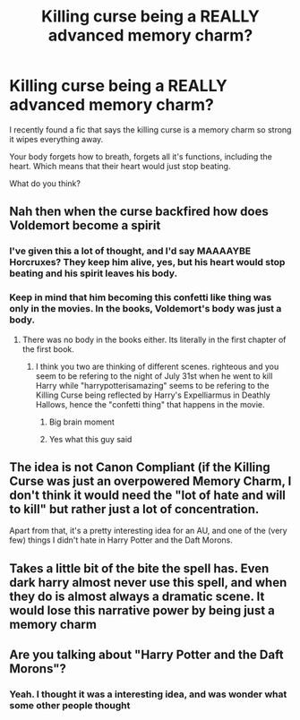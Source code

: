 #+TITLE: Killing curse being a REALLY advanced memory charm?

* Killing curse being a REALLY advanced memory charm?
:PROPERTIES:
:Author: HarryPotterIsAmazing
:Score: 6
:DateUnix: 1603771055.0
:DateShort: 2020-Oct-27
:END:
I recently found a fic that says the killing curse is a memory charm so strong it wipes everything away.

Your body forgets how to breath, forgets all it's functions, including the heart. Which means that their heart would just stop beating.

What do you think?


** Nah then when the curse backfired how does Voldemort become a spirit
:PROPERTIES:
:Author: righteousronin
:Score: 9
:DateUnix: 1603772830.0
:DateShort: 2020-Oct-27
:END:

*** I've given this a lot of thought, and I'd say MAAAAYBE Horcruxes? They keep him alive, yes, but his heart would stop beating and his spirit leaves his body.
:PROPERTIES:
:Author: HarryPotterIsAmazing
:Score: 1
:DateUnix: 1605889901.0
:DateShort: 2020-Nov-20
:END:


*** Keep in mind that him becoming this confetti like thing was only in the movies. In the books, Voldemort's body was just a body.
:PROPERTIES:
:Author: HarryPotterIsAmazing
:Score: 1
:DateUnix: 1603776705.0
:DateShort: 2020-Oct-27
:END:

**** There was no body in the books either. Its literally in the first chapter of the first book.
:PROPERTIES:
:Author: Lord_Anarchy
:Score: 5
:DateUnix: 1603783774.0
:DateShort: 2020-Oct-27
:END:

***** I think you two are thinking of different scenes. righteous and you seem to be refering to the night of July 31st when he went to kill Harry while "harrypotterisamazing" seems to be refering to the Killing Curse being reflected by Harry's Expelliarmus in Deathly Hallows, hence the "confetti thing" that happens in the movie.
:PROPERTIES:
:Author: SomecallmeMichelle
:Score: 3
:DateUnix: 1603788144.0
:DateShort: 2020-Oct-27
:END:

****** Big brain moment
:PROPERTIES:
:Author: HarryPotterIsAmazing
:Score: 1
:DateUnix: 1604001198.0
:DateShort: 2020-Oct-29
:END:


****** Yes what this guy said
:PROPERTIES:
:Author: righteousronin
:Score: 1
:DateUnix: 1603789444.0
:DateShort: 2020-Oct-27
:END:


** The idea is not Canon Compliant (if the Killing Curse was just an overpowered Memory Charm, I don't think it would need the "lot of hate and will to kill" but rather just a lot of concentration.

Apart from that, it's a pretty interesting idea for an AU, and one of the (very few) things I didn't hate in Harry Potter and the Daft Morons.
:PROPERTIES:
:Author: PlusMortgage
:Score: 7
:DateUnix: 1603794444.0
:DateShort: 2020-Oct-27
:END:


** Takes a little bit of the bite the spell has. Even dark harry almost never use this spell, and when they do is almost always a dramatic scene. It would lose this narrative power by being just a memory charm
:PROPERTIES:
:Author: bloodelemental
:Score: 2
:DateUnix: 1603774544.0
:DateShort: 2020-Oct-27
:END:


** Are you talking about "Harry Potter and the Daft Morons"?
:PROPERTIES:
:Author: 24Abhinav10
:Score: 2
:DateUnix: 1603775057.0
:DateShort: 2020-Oct-27
:END:

*** Yeah. I thought it was a interesting idea, and was wonder what some other people thought
:PROPERTIES:
:Author: HarryPotterIsAmazing
:Score: 1
:DateUnix: 1603776638.0
:DateShort: 2020-Oct-27
:END:
